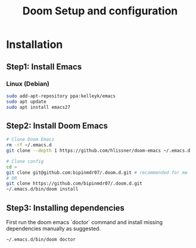 #+TITLE: Doom Setup and configuration

* Installation
** Step1: Install Emacs
*** Linux (Debian)
#+begin_src bash
sudo add-apt-repository ppa:kelleyk/emacs
sudo apt update
sudo apt install emacs27
#+end_src

** Step2: Install Doom Emacs
#+begin_src bash
# Clone Doom Emacs
rm -rf ~/.emacs.d
git clone --depth 1 https://github.com/hlissner/doom-emacs ~/.emacs.d

# Clone config
cd ~
git clone git@github.com:bipinmdr07/.doom.d.git # recommended for me
# OR
git clone https://github.com/bipinmdr07/.doom.d.git
~/.emacs.d/bin/doom install
#+end_src

** Step3: Installing dependencies
First run the doom emacs `doctor` command and install missing dependencies manually as suggested.
#+begin_src bash
~/.emacs.d/bin/doom doctor
#+end_src
